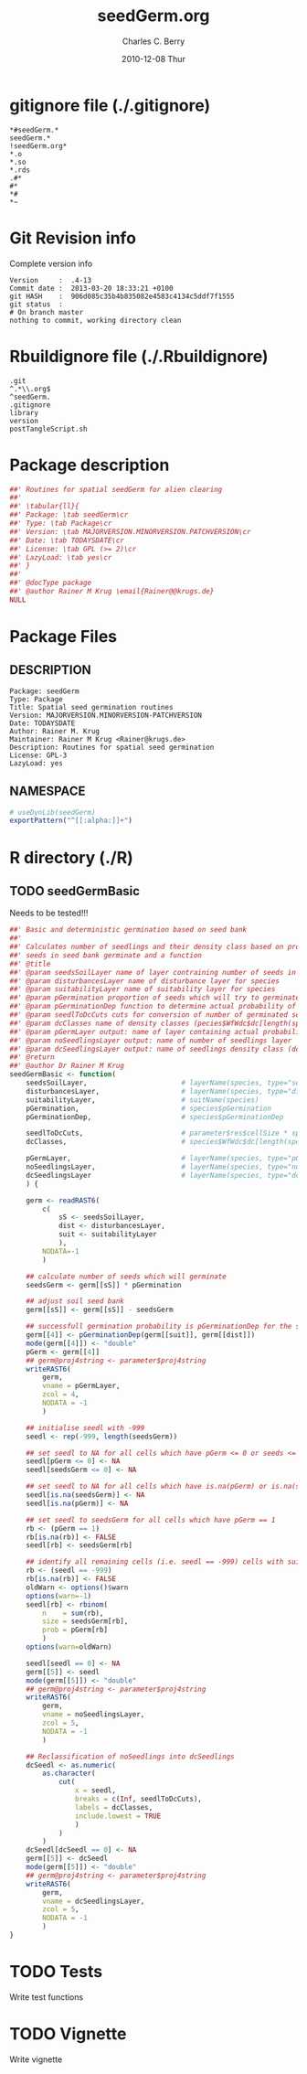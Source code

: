 #+TITLE:     seedGerm.org
#+AUTHOR:    Charles C. Berry    
#+EMAIL:     cberry@tajo.ucsd.edu
#+DATE:      2010-12-08 Thur
#+DESCRIPTION: R Package Development Helpers
#+KEYWORDS: 

:CONFIG:
#+LANGUAGE:  en
#+OPTIONS:   H:3 num:t toc:t \n:nil @:t ::t |:t ^:t -:t f:t *:t <:t
#+OPTIONS:   TeX:t LaTeX:nil skip:nil d:nil todo:t pri:nil tags:not-in-toc
#+INFOJS_OPT: view:nil toc:nil ltoc:t mouse:underline buttons:0 path:http://orgmode.org/org-info.js
#+EXPORT_SELECT_TAGS: export
#+EXPORT_EXCLUDE_TAGS: noexport
#+LINK_UP:   
#+LINK_HOME: 

#+TODO: TODO OPTIMIZE TOGET COMPLETE WAIT VERIFY CHECK CODE DOCUMENTATION | DONE RECEIVED CANCELD 

#+STARTUP: indent hidestars nohideblocks
#+DRAWERS: HIDDEN PROPERTIES STATE CONFIG BABEL OUTPUT LATEXHEADER HTMLHEADER
#+STARTUP: nohidestars hideblocks
:END:
:HTMLHEADER:
#+begin_html
  <div id="subtitle" style="float: center; text-align: center;">
  <p>
Org-babel support for building 
  <a href="http://www.r-project.org/">R</a> packages
  </p>
  <p>
  <a href="http://www.r-project.org/">
  <img src="http://www.r-project.org/Rlogo.jpg"/>
  </a>
  </p>
  </div>
#+end_html
:END:
:LATEXHEADER:
#+LATEX_HEADER: \usepackage{rotfloat}
#+LATEX_HEADER: \definecolor{light-gray}{gray}{0.9}
#+LATEX_HEADER: \lstset{%
#+LATEX_HEADER:     basicstyle=\ttfamily\footnotesize,       % the font that is used for the code
#+LATEX_HEADER:     tabsize=4,                       % sets default tabsize to 4 spaces
#+LATEX_HEADER:     numbers=left,                    % where to put the line numbers
#+LATEX_HEADER:     numberstyle=\tiny,               % line number font size
#+LATEX_HEADER:     stepnumber=0,                    % step between two line numbers
#+LATEX_HEADER:     breaklines=true,                 %!! don't break long lines of code
#+LATEX_HEADER:     showtabs=false,                  % show tabs within strings adding particular underscores
#+LATEX_HEADER:     showspaces=false,                % show spaces adding particular underscores
#+LATEX_HEADER:     showstringspaces=false,          % underline spaces within strings
#+LATEX_HEADER:     keywordstyle=\color{blue},
#+LATEX_HEADER:     identifierstyle=\color{black},
#+LATEX_HEADER:     stringstyle=\color{green},
#+LATEX_HEADER:     commentstyle=\color{red},
#+LATEX_HEADER:     backgroundcolor=\color{light-gray},   % sets the background color
#+LATEX_HEADER:     columns=fullflexible,  
#+LATEX_HEADER:     basewidth={0.5em,0.4em}, 
#+LATEX_HEADER:     captionpos=b,                    % sets the caption position to `bottom'
#+LATEX_HEADER:     extendedchars=false              %!?? workaround for when the listed file is in UTF-8
#+LATEX_HEADER: }
:END:
:BABEL:
#+PROPERTY: exports code
#+PROPERTY: comments yes
#+PROPERTY: padline no
#+PROPERTY: var MAJORVERSION=0
#+PROPERTY: var+ MINORVERSION=0
#+PROPERTY: var+ PATCHVERSION=1
#+PROPERTY: var+ GITHASH="testhash" 
#+PROPERTY: var+ GITCOMMITDATE="testdate"
:END:

* Internal configurations                      :noexport:
** Evaluate to run post tangle script
#+begin_src emacs-lisp :results silent :tangle no :exports none
  (add-hook 'org-babel-post-tangle-hook
            (
             lambda () 
                    (call-process-shell-command "./postTangleScript.sh" nil 0 nil)
  ;;              (async-shell-command "./postTangleScript.sh")
  ;;              (ess-load-file (save-window-excursion (replace-regexp-in-string ".org" ".R" buffer-file-name)))))
  ;;              (ess-load-file "nsa.R")))
  ;;              (ess-load-file "spreadSim.R")
                    )
            )
#+end_src

** Post tangle script
#+begin_src sh :results output :tangle ./postTangleScript.sh :var VER=(vc-working-revision (buffer-file-name)) :var STATE=(vc-state (or (buffer-file-name) org-current-export-file))
  sed -i s/MAJORVERSION/$MAJORVERSION/ ./DESCRIPTION
  sed -i s/MINORVERSION/$MINORVERSION/ ./DESCRIPTION
  sed -i s/PATCHVERSION/$PATCHVERSION/ ./DESCRIPTION
  sed -i s/TODAYSDATE/`date +%Y-%m-%d_%H-%M`/ ./DESCRIPTION

  sed -i s/MAJORVERSION/$MAJORVERSION/ ./seedGerm-package.R
  sed -i s/MINORVERSION/$MINORVERSION/ ./seedGerm-package.R
  sed -i s/PATCHVERSION/$PATCHVERSION/ ./seedGerm-package.R
  sed -i s/TODAYSDATE/`date +%Y-%m-%d_%H-%M`/ ./seedGerm-package.R

  Rscript -e "library(roxygen2);roxygenize('pkg', roxygen.dir='pkg', copy.package=FALSE, unlink.target=FALSE)"
  rm -f ./postTangleScript.sh
#+end_src


* gitignore file (./.gitignore)
:PROPERTIES:
:tangle: ./.gitignore
:comments: no
:no-expand: TRUE
:shebang:
:padline: no
:END: 
#+begin_src gitignore
  *#seedGerm.*
  seedGerm.*
  !seedGerm.org*
  *.o
  *.so
  *.rds
  .#*
  #*
  *#
  *~
#+end_src

* Git Revision info
Complete version info
#+begin_src sh :exports results :results output replace 
  echo "Version     : " $MAJORVERSION.$MINORVERSION-$PATCHVERSION
  echo "Commit date : " `git show -s --format="%ci" HEAD`
  echo "git HASH    : " `git rev-parse HEAD`
  echo "git status  : "
  git status
#+end_src

#+RESULTS:
: Version     :  .4-13
: Commit date :  2013-03-20 18:33:21 +0100
: git HASH    :  906d085c35b4b835082e4583c4134c5ddf7f1555
: git status  : 
: # On branch master
: nothing to commit, working directory clean



* Rbuildignore file (./.Rbuildignore)
:PROPERTIES:
:tangle: ./.Rbuildignore
:comments: no
:no-expand: TRUE
:shebang:
:padline: no
:END: 
#+begin_src fundamental
  .git
  ^.*\\.org$
  ^seedGerm.
  .gitignore
  library
  version
  postTangleScript.sh
#+end_src



* Package description
#+begin_src R :eval nil :tangle ./seedGerm-package.R :shebang :padline no :no-expand :comments no
  ##' Routines for spatial seedGerm for alien clearing
  ##' 
  ##' \tabular{ll}{
  ##' Package: \tab seedGerm\cr
  ##' Type: \tab Package\cr
  ##' Version: \tab MAJORVERSION.MINORVERSION.PATCHVERSION\cr
  ##' Date: \tab TODAYSDATE\cr
  ##' License: \tab GPL (>= 2)\cr
  ##' LazyLoad: \tab yes\cr
  ##' }
  ##'
  ##' @docType package
  ##' @author Rainer M Krug \email{Rainer@@krugs.de}
  NULL
#+end_src

* Package Files
** DESCRIPTION
:PROPERTIES:
:tangle:   ./DESCRIPTION
:padline: no 
:no-expand: TRUE
:comments: no
:END:
#+begin_src fundamental
  Package: seedGerm
  Type: Package
  Title: Spatial seed germination routines
  Version: MAJORVERSION.MINORVERSION-PATCHVERSION
  Date: TODAYSDATE
  Author: Rainer M. Krug
  Maintainer: Rainer M Krug <Rainer@krugs.de>
  Description: Routines for spatial seed germination
  License: GPL-3
  LazyLoad: yes
#+end_src

** NAMESPACE
:PROPERTIES:
:tangle:   ./NAMESPACE
:padline: no 
:no-expand: TRUE
:comments: no
:END:
#+begin_src R
  # useDynLib(seedGerm)
  exportPattern("^[[:alpha:]]+")
#+end_src

#+results:


* R directory (./R)
** TODO seedGermBasic
Needs to be tested!!!
:PROPERTIES:
:tangle:   ./R/seedGermBasic.R
:comments: yes
:no-expand: TRUE
:END:
#+begin_src R 
  ##' Basic and deterministic germination based on seed bank
  ##'
  ##' Calculates number of seedlings and their density class based on probability that
  ##' seeds in seed bank germinate and a function 
  ##' @title 
  ##' @param seedsSoilLayer name of layer contraining number of seeds in soil seed bank
  ##' @param disturbancesLayer name of disturbance layer for species
  ##' @param suitabilityLayer name of suitability layer for species
  ##' @param pGermination proportion of seeds which will try to germinate, i.e. either germinate or are removed from soil seed bank in the process
  ##' @param pGerminationDep function to determine actual probability of germination in dependanc of suitability and disturbance in cell
  ##' @param seedlToDcCuts cuts for conversion of number of germinated seedlings to density classes (parameter$res$cellSize * species$WfWdc$seedling / 10000)
  ##' @param dcClasses name of density classes (pecies$WfWdc$dc[length(species$WfWdc$dc):1])
  ##' @param pGermLayer output: name of layer containing actual probabilities of germination per cell
  ##' @param noSeedlingsLayer output: name of number of seedlings layer
  ##' @param dcSeedlingsLayer output: name of seedlings density class (dc)
  ##' @return 
  ##' @author Dr Rainer M Krug
  seedGermBasic <- function(
      seedsSoilLayer,                       # layerName(species, type="seedsSoil", year=parameter$year)
      disturbancesLayer,                    # layerName(species, type="disturbances", year=parameter$year)
      suitabilityLayer,                     # suitName(species)
      pGermination,                         # species$pGermination
      pGerminationDep,                      # species$pGerminationDep
  
      seedlToDcCuts,                        # parameter$res$cellSize * species$WfWdc$seedling / 10000
      dcClasses,                            # species$WfWdc$dc[length(species$WfWdc$dc):1]
  
      pGermLayer,                           # layerName(species, type="pGerm", parameter$year)
      noSeedlingsLayer,                     # layerName(species, type="noSeedlings", parameter$year)
      dcSeedlingsLayer                      # layerName(species, type="dcSeedlings", parameter$year) 
      ) {
      
      germ <- readRAST6(
          c(
              sS <- seedsSoilLayer,
              dist <- disturbancesLayer,
              suit <- suitabilityLayer
              ),
          NODATA=-1
          )
      
      ## calculate number of seeds which will germinate
      seedsGerm <- germ[[sS]] * pGermination
      
      ## adjust soil seed bank
      germ[[sS]] <- germ[[sS]] - seedsGerm
      
      ## successfull germination probability is pGerminationDep for the species
      germ[[4]] <- pGerminationDep(germ[[suit]], germ[[dist]])
      mode(germ[[4]]) <- "double"
      pGerm <- germ[[4]] 
      ## germ@proj4string <- parameter$proj4string
      writeRAST6(
          germ,
          vname = pGermLayer,
          zcol = 4,
          NODATA = -1
          )
      
      ## initialise seedl with -999
      seedl <- rep(-999, length(seedsGerm))
      
      ## set seedl to NA for all cells which have pGerm <= 0 or seeds <= 0
      seedl[pGerm <= 0] <- NA
      seedl[seedsGerm <= 0] <- NA
  
      ## set seedl to NA for all cells which have is.na(pGerm) or is.na(seedsGerm)
      seedl[is.na(seedsGerm)] <- NA
      seedl[is.na(pGerm)] <- NA
      
      ## set seedl to seedsGerm for all cells which have pGerm == 1
      rb <- (pGerm == 1)
      rb[is.na(rb)] <- FALSE
      seedl[rb] <- seedsGerm[rb]  
      
      ## identify all remaining cells (i.e. seedl == -999) cells with suitabilities 0 < suit < 1 and calculate recruits in these cells
      rb <- (seedl == -999)
      rb[is.na(rb)] <- FALSE
      oldWarn <- options()$warn
      options(warn=-1)
      seedl[rb] <- rbinom(
          n    = sum(rb),
          size = seedsGerm[rb],
          prob = pGerm[rb]
          )
      options(warn=oldWarn)
      
      seedl[seedl == 0] <- NA
      germ[[5]] <- seedl  
      mode(germ[[5]]) <- "double"
      ## germ@proj4string <- parameter$proj4string
      writeRAST6(
          germ,
          vname = noSeedlingsLayer,
          zcol = 5,
          NODATA = -1
          )
      
      ## Reclassification of noSeedlings into dcSeedlings
      dcSeedl <- as.numeric(
          as.character(
              cut(
                  x = seedl,
                  breaks = c(Inf, seedlToDcCuts),
                  labels = dcClasses,
                  include.lowest = TRUE
                  )
              )
          )
      dcSeedl[dcSeedl == 0] <- NA
      germ[[5]] <- dcSeedl  
      mode(germ[[5]]) <- "double"
      ## germ@proj4string <- parameter$proj4string
      writeRAST6(
          germ,
          vname = dcSeedlingsLayer,
          zcol = 5,
          NODATA = -1
          )
  }
#+end_src

* TODO Tests
Write test functions
* TODO Vignette
Write vignette
* package management                                               :noexport:
** check package
#+begin_src sh :results output
  CWD=`pwd`
  R CMD check pkg | sed 's/^*/ */'
#+end_src

#+results:
#+begin_example
 * using log directory ‘/home/rkrug/Documents/Projects/R-Packages/seeddisp/pkg.Rcheck’
 * using R version 2.13.2 (2011-09-30)
 * using platform: i686-pc-linux-gnu (32-bit)
 * using session charset: UTF-8
 * checking for file ‘DESCRIPTION’ ... OK
 * checking extension type ... Package
 * this is package ‘seedGerm’ version ‘0.0-13’
 * checking package namespace information ... OK
 * checking package dependencies ... OK
 * checking if this is a source package ... WARNING
Subdirectory ‘seedGerm/src’ contains object files.
 * checking for executable files ... OK
 * checking whether package ‘seedGerm’ can be installed ... OK
 * checking installed package size ... OK
 * checking package directory ... OK
 * checking for portable file names ... OK
 * checking for sufficient/correct file permissions ... OK
 * checking DESCRIPTION meta-information ... OK
 * checking top-level files ... OK
 * checking index information ... OK
 * checking package subdirectories ... WARNING
Subdirectory 'inst' contains no files.
 * checking R files for non-ASCII characters ... OK
 * checking R files for syntax errors ... OK
 * checking whether the package can be loaded ... OK
 * checking whether the package can be loaded with stated dependencies ... OK
 * checking whether the package can be unloaded cleanly ... OK
 * checking whether the namespace can be loaded with stated dependencies ... OK
 * checking whether the namespace can be unloaded cleanly ... OK
 * checking for unstated dependencies in R code ... OK
 * checking S3 generic/method consistency ... OK
 * checking replacement functions ... OK
 * checking foreign function calls ... OK
 * checking R code for possible problems ... OK
 * checking Rd files ... OK
 * checking Rd metadata ... OK
 * checking Rd cross-references ... OK
 * checking for missing documentation entries ... WARNING
Undocumented code objects:
  waterDisp
All user-level objects in a package should have documentation entries.
See the chapter 'Writing R documentation files' in the 'Writing R
Extensions' manual.
 * checking for code/documentation mismatches ... WARNING
Codoc mismatches from documentation object 'birdDispGRASS':
birdDispGRASS
  Code: function(input, output = "birdDispSeeds", zeroToNULL = TRUE,
                 overwrite = FALSE)
  Docs: function(input, output, overwrite)
  Argument names in code not in docs:
    zeroToNULL
  Mismatches in argument names:
    Position: 3 Code: zeroToNULL Docs: overwrite
  Mismatches in argument default values:
    Name: 'output' Code: "birdDispSeeds" Docs: 
    Name: 'overwrite' Code: FALSE Docs: 

Codoc mismatches from documentation object 'localDispGRASS':
localDispGRASS
  Code: function(input, output = "localDispSeeds", zeroToNULL = TRUE,
                 overwrite = FALSE)
  Docs: function(input, output, overwrite)
  Argument names in code not in docs:
    zeroToNULL
  Mismatches in argument names:
    Position: 3 Code: zeroToNULL Docs: overwrite
  Mismatches in argument default values:
    Name: 'output' Code: "localDispSeeds" Docs: 
    Name: 'overwrite' Code: FALSE Docs: 

Codoc mismatches from documentation object 'waterDispGRASS':
waterDispGRASS
  Code: function(input, output = "waterDispSeeds", slope = "slope",
                 flowdir = "flowdir", depRates, overwrite = FALSE,
                 zeroToNULL = TRUE, progress = TRUE)
  Docs: function(input, output = "waterDispSeeds", slope = "SLOPE",
                 flowdir = "FLOWDIR", overwrite = FALSE)
  Argument names in code not in docs:
    depRates zeroToNULL progress
  Mismatches in argument names:
    Position: 5 Code: depRates Docs: overwrite
  Mismatches in argument default values:
    Name: 'slope' Code: "slope" Docs: "SLOPE"
    Name: 'flowdir' Code: "flowdir" Docs: "FLOWDIR"

Codoc mismatches from documentation object 'windDisp':
windDisp
  Code: function(SD2D, SEEDS, MASK, zeroToNULL)
  Docs: function(SD2D, SEEDS, MASK)
  Argument names in code not in docs:
    zeroToNULL

Codoc mismatches from documentation object 'windDispGRASS':
windDisp
  Code: function(SD2D, SEEDS, MASK, zeroToNULL)
  Docs: function(SD2D, input, output = "windDispSeeds", overwrite =
                 FALSE)
  Argument names in code not in docs:
    SEEDS MASK zeroToNULL
  Argument names in docs not in code:
    input output overwrite
  Mismatches in argument names:
    Position: 2 Code: SEEDS Docs: input
    Position: 3 Code: MASK Docs: output
    Position: 4 Code: zeroToNULL Docs: overwrite

 * checking Rd \usage sections ... WARNING
Documented arguments not in \usage in documentation object 'waterDispGRASS':
  depRates

Objects in \usage without \alias in documentation object 'windDispGRASS':
  windDisp

Functions with \usage entries need to have the appropriate \alias
entries, and all their arguments documented.
The \usage entries must correspond to syntactically valid R code.
See the chapter 'Writing R documentation files' in the 'Writing R
Extensions' manual.
 * checking Rd contents ... OK
 * checking for unstated dependencies in examples ... OK
 * checking line endings in C/C++/Fortran sources/headers ... OK
 * checking line endings in Makefiles ... OK
 * checking for portable compilation flags in Makevars ... OK
 * checking for portable use of $(BLAS_LIBS) and $(LAPACK_LIBS) ... OK
 * checking examples ... NONE
 * checking PDF version of manual ... OK
WARNING: There were 5 warnings, see
  ‘/home/rkrug/Documents/Projects/R-Packages/seeddisp/pkg.Rcheck/00check.log’
for details
#+end_example



** INSTALL package

#+begin_src sh :results output :var rckopts="--library=./Rlib"
  R CMD INSTALL $rckopts pkg
#+end_src

#+results:
: g++ -I/usr/share/R/include   -I"/home/rkrug/R/i486-pc-linux-gnu-library/2.13/Rcpp/include"   -fpic  -O3 -pipe  -g -c windDispCpp.cpp -o windDispCpp.o
: g++ -shared -o seedGerm.so windDispCpp.o -L/home/rkrug/R/i486-pc-linux-gnu-library/2.13/Rcpp/lib -lRcpp -Wl,-rpath,/home/rkrug/R/i486-pc-linux-gnu-library/2.13/Rcpp/lib -L/usr/lib/R/lib -lR


** build package

#+begin_src sh :results output
  R CMD build ./
#+end_src

#+results:



** load library

#+begin_src R :session :results output :var libname=(file-name-directory buffer-file-name)
## customize the next line as needed: 
.libPaths(new = file.path(getwd(),"Rlib") )
require( basename(libname), character.only=TRUE)
#+end_src

#+results:

- this loads the library into an R session
- customize or delete the =.libPaths= line as desired 


: #+begin_src R :session :var libname=(file-name-directory buffer-file-name)
: .libPaths(new = file.path(getwd(),"Rlib") )
: require( basename(libname), character.only=TRUE)
: #+end_src

** grep require( 

- if you keep all your source code in this =.org= document, then you do not
  need to do this - instead just type =C-s require(=
- list package dependencies that might need to be dealt with

#+begin_src sh :results output
grep 'require(' R/*
#+end_src

: #+begin_src sh :results output
: grep 'require(' R/*
: #+end_src

** set up .Rbuildignore and man, R, and Rlib directories

- This document sits in the top level source directory. So, ignore it
  and its offspring when checking, installing and building.
- List all files to ignore under =#+results: rbi=  (including this
  one!). Regular expressions are allowed.
- Rlib is optional. If you want to INSTALL in the system directory,
  you own't need it.

: #+results: rbi
#+results: rbi
: Rpackage.*
: PATCHVERSION
: MAJORVERSION
: MINORVERSION

Only need to run this once (unless you add more ignorable files).

#+begin_src R :results output silent :var rbld=rbi 
dir.create("./seedGerm")
cat(rbld,'\n', file="./.Rbuildignore")
dir.create("./man")
dir.create("./R")
dir.create("./src")
dir.create("./Rlib")
#+end_src

: #+begin_src R :results output silent :var rbld=rbi 
: cat(rbld,'\n', file=".Rbuildignore")
: dir.create("man")
: dir.create("R")
: dir.create("../Rlib")
: #+end_src

* Package structure and src languages                              :noexport:

- The top level directory may contain these files (and others):

| filename    | filetype      |
|-------------+---------------|
| INDEX       | text          |
| NAMESPACE   | R-like script |
| configure   | Bourne shell  |
| cleanup     | Bourne shell  |
| LICENSE     | text          |
| LICENCE     | text          |
| COPYING     | text          |
| NEWS        | text          |
| DESCRIPTION | [[http://www.debian.org/doc/debian-policy/ch-controlfields.html][DCF]]           |
|-------------+---------------|


 
   and subdirectories
| direname | types of files                                   |
|----------+--------------------------------------------------|
| R        | R                                                |
| data     | various                                          |
| demo     | R                                                |
| exec     | various                                          |
| inst     | various                                          |
| man      | Rd                                               |
| po       | poEdit                                           |
| src      | .c, .cc or .cpp, .f, .f90, .f95, .m, .mm, .M, .h |
| tests    | R, Rout                                          |
|----------+--------------------------------------------------|
|          |                                                  |
   
 [[info:emacs#Specifying%20File%20Variables][info:emacs#Specifying File Variables]]
